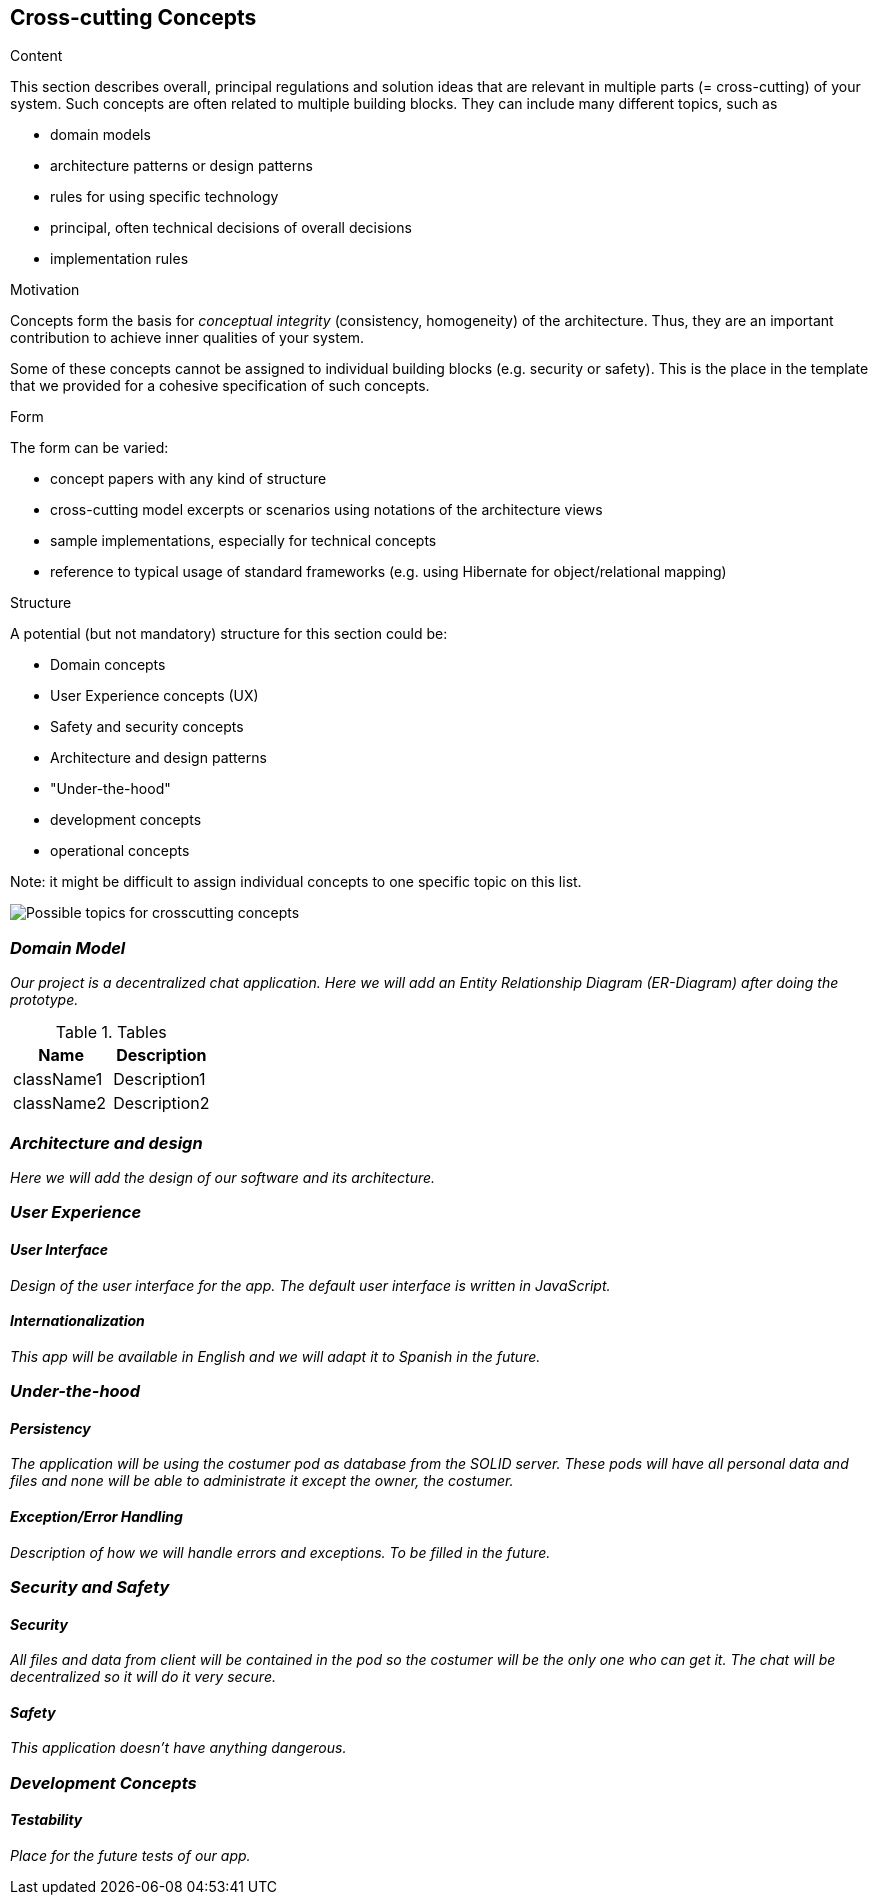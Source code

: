 [[section-concepts]]
== Cross-cutting Concepts


[role="arc42help"]
****
.Content
This section describes overall, principal regulations and solution ideas that are
relevant in multiple parts (= cross-cutting) of your system.
Such concepts are often related to multiple building blocks.
They can include many different topics, such as

* domain models
* architecture patterns or design patterns
* rules for using specific technology
* principal, often technical decisions of overall decisions
* implementation rules

.Motivation
Concepts form the basis for _conceptual integrity_ (consistency, homogeneity)
of the architecture. Thus, they are an important contribution to achieve inner qualities of your system.

Some of these concepts cannot be assigned to individual building blocks
(e.g. security or safety). This is the place in the template that we provided for a
cohesive specification of such concepts.

.Form
The form can be varied:

* concept papers with any kind of structure
* cross-cutting model excerpts or scenarios using notations of the architecture views
* sample implementations, especially for technical concepts
* reference to typical usage of standard frameworks (e.g. using Hibernate for object/relational mapping)

.Structure
A potential (but not mandatory) structure for this section could be:

* Domain concepts
* User Experience concepts (UX)
* Safety and security concepts
* Architecture and design patterns
* "Under-the-hood"
* development concepts
* operational concepts

Note: it might be difficult to assign individual concepts to one specific topic
on this list.

image:images/08-Crosscutting-Concepts-Structure-EN.png["Possible topics for crosscutting concepts"]
****


=== _Domain Model_

_Our project is a decentralized chat application. Here we will add an Entity Relationship Diagram (ER-Diagram) after doing the prototype._

.Tables
|===
|Name |Description

|className1
|Description1

|className2
|Description2

|===

=== _Architecture and design_

_Here we will add the design of our software and its architecture._


=== _User Experience_

==== _User Interface_

_Design of the user interface for the app. The default user interface is written in JavaScript._

==== _Internationalization_

_This app will be available in English and we will adapt it to Spanish in the future._

=== _Under-the-hood_

==== _Persistency_

_The application will be using the costumer pod as database from the SOLID server. These pods will have all personal data and files and none will be able to administrate it except the owner, the costumer._

==== _Exception/Error Handling_

_Description of how we will handle errors and exceptions. To be filled in the future._

=== _Security and Safety_

==== _Security_

_All files and data from client will be contained in the pod so the costumer will be the only one who can get it. The chat will be decentralized so it will do it very secure._

==== _Safety_

_This application doesn't have anything dangerous._

=== _Development Concepts_

==== _Testability_

_Place for the future tests of our app._







